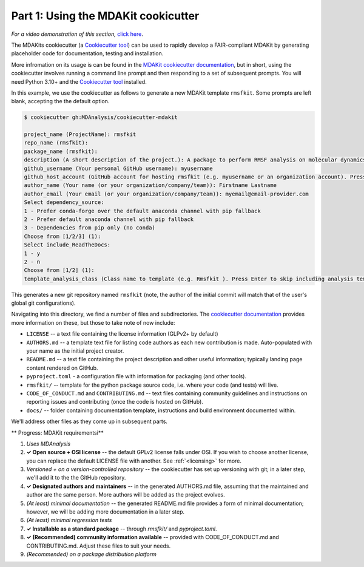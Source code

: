 ************************************
Part 1: Using the MDAKit cookicutter
************************************

*For a video demonstration of this section,* 
`click here  <https://www.youtube.com/watch?v=viCPUHkgSxg&t=38s>`_.

The MDAKits cookiecutter (a
`Cookiecutter tool <https://cookiecutter.readthedocs.io/en/stable/>`_)
can be used to rapidly develop a FAIR-compliant MDAKit by generating
placeholder code for documentation, testing and installation. 

More infromation on its usage is can be found in the 
`MDAKit cookiecutter documentation <https://cookiecutter-mdakit.readthedocs.io/en/latest/>`_,
but in short, using the cookiecutter involves running a command line
prompt and then responding to a set of subsequent prompts. You will 
need Python 3.10+ and the 
`Cookiecutter tool <https://cookiecutter.readthedocs.io/en/stable/>`_ installed.

In this example, we use the cookiecutter as follows to generate 
a new MDAKit template ``rmsfkit``. Some prompts are left
blank, accepting the the default option.

.. code-block:: bash

	$ cookiecutter gh:MDAnalysis/cookiecutter-mdakit

	project_name (ProjectName): rmsfkit
	repo_name (rmsfkit): 
	package_name (rmsfkit): 
	description (A short description of the project.): A package to perform RMSF analysis on molecular dynamics data.
	github_username (Your personal GitHub username): myusername
	github_host_account (GitHub account for hosting rmsfkit (e.g. myusername or an organization account). Press Enter to use myusername): 
	author_name (Your name (or your organization/company/team)): Firstname Lastname
	author_email (Your email (or your organization/company/team)): myemail@email-provider.com
	Select dependency_source:
	1 - Prefer conda-forge over the default anaconda channel with pip fallback
	2 - Prefer default anaconda channel with pip fallback
	3 - Dependencies from pip only (no conda)
	Choose from [1/2/3] (1): 
	Select include_ReadTheDocs:
	1 - y
	2 - n
	Choose from [1/2] (1): 
	template_analysis_class (Class name to template (e.g. Rmsfkit ). Press Enter to skip including analysis templates):

This generates a new git repository named ``rmsfkit`` (note, the 
author of the initial commit will match that of the user's global git 
configurations).

Navigating into this directory, we find a number of files and 
subdirectories. The 
`cookiecutter documentation <https://cookiecutter-mdakit.readthedocs.io/en/latest/usage.html>`_
provides more information on these, but those to take note of now 
include:

- ``LICENSE`` -- a text file containing the license information (GLPv2+ by default)
- ``AUTHORS.md`` -- a template text file for listing code authors as each 
  new contribution is made. Auto-populated with your name as the 
  initial project creator.
- ``README.md`` -- a text file containing the project description and other 
  useful information; typically landing page content rendered on GitHub.
- ``pyproject.toml`` - a configuration file with information for 
  packaging (and other tools).
- ``rmsfkit/`` -- template for the python package source code, i.e. 
  where your code (and tests) will live.
- ``CODE_OF_CONDUCT.md`` and ``CONTRIBUTING.md`` -- text files containing
  community guidelines and instructions on reporting issues and contributing
  (once the code is hosted on GitHub).
- ``docs/`` -- folder containing documentation template, instructions
  and build environment documented within.

We'll address other files as they come up in subsequent parts.


** Progress: MDAKit requirementsi**

#. *Uses MDAnalysis* 
#. **✓ Open source + OSI license** -- the default GPLv2 license falls
   under OSI. If you wish to choose another license, you can replace
   the default LICENSE file with another. See :ref:`<licensing>` for more.
#. *Versioned + on a version-controlled repository* -- the cookiecutter has
   set up versioning with git; in a later step, we'll add it to the the
   GitHub repository.
#. **✓ Designated authors and maintainers** -- in the generated AUTHORS.md 
   file, assuming that the maintained and author are the same person. 
   More authors will be added as the project evolves. 
#. *(At least) minimal documentation* -- the generated README.md file 
   provides a form of minimal documentation; however, we will be adding 
   more documentation in a later step. 
#. *(At least) minimal regression tests*
#. **✓ Installable as a standard package** -- through `rmsfkit/` and 
   `pyproject.toml`.
#. **✓ (Recommended) community information available** -- provided with
   CODE_OF_CONDUCT.md and CONTRIBUTING.md. Adjust these files to suit your 
   needs.
#. *(Recommended) on a package distribution platform*
